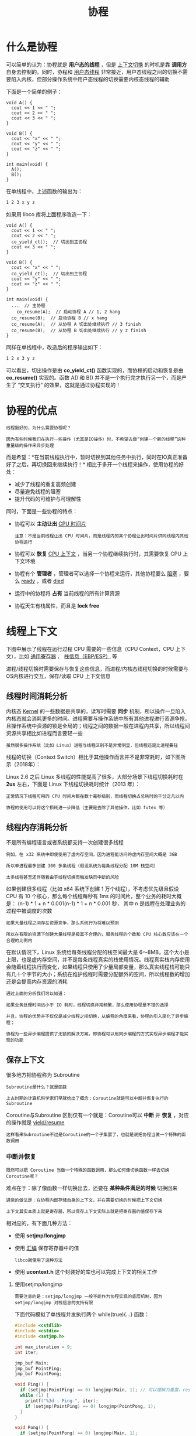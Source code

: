 #+TITLE: 协程
#+HTML_HEAD: <link rel="stylesheet" type="text/css" href="css/main.css" />
#+OPTIONS: num:nil timestamp:nil  ^:nil

* 什么是协程

可以简单的认为：协程就是 *用户态的线程* ，但是 _上下文切换_ 的时机是靠 *调用方* 自身去控制的。同时，协程和 _用户态线程_ 非常接近，用户态线程之间的切换不需要陷入内核，但部分操作系统中用户态线程的切换需要内核态线程的辅助 

下面是一个简单的例子：

#+begin_src c++
  void A() {
    cout << 1 << " ";
    cout << 2 << " ";
    cout << 3 << " ";
  }

  void B() {
    cout << "x" << " ";
    cout << "y" << " ";
    cout << "z" << " ";
  }

  int main(void) {
    A();
    B();
  }
#+end_src

在单线程中，上述函数的输出为：
#+begin_src sh 
  1 2 3 x y z
#+end_src

如果用 libco 库将上面程序改造一下：

#+begin_src c++ 
  void A() {
    cout << 1 << " ";
    cout << 2 << " ";
    co_yield_ct();  // 切出到主协程
    cout << 3 << " ";
  }

  void B() {
    cout << "x" << " ";
    co_yield_ct();  // 切出到主协程
    cout << "y" << " ";
    cout << "z" << " ";
  }

  int main(void) {
    ...  // 主协程
      co_resume(A);  // 启动协程 A // 1, 2 hang 
    co_resume(B);  // 启动协程 B // x hang 
    co_resume(A);  // 从协程 A 切出处继续执行 // 3 finish 
    co_resume(B);  // 从协程 B 切出处继续执行 // y z finish 
  }
#+end_src

同样在单线程中，改造后的程序输出如下：
#+begin_src sh 
  1 2 x 3 y z
#+end_src

可以看出，切出操作是由 *co_yield_ct()* 函数实现的，而协程的启动和恢复是由 *co_resume()* 实现的。函数 A() 和 B() 并不是一个执行完才执行另一个，而是产生了 “交叉执行“ 的效果，这就是通过协程实现的！

* 协程的优点
#+begin_example
  线程挺好的，为什么需要协程呢？

  因为有些时候我们在执行一些操作（尤其是IO操作）时，不希望去做“创建一个新的线程”这种重量级的操作来异步处理
#+end_example


而是希望：*在当前线程执行中，暂时切换到其他任务中执行，同时在IO真正准备好了之后，再切换回来继续执行！* 相比于多开一个线程来操作，使用协程的好处：
+ 减少了线程的重复高频创建
+ 尽量避免线程的阻塞
+ 提升代码的可维护与可理解性

同时，下面是一些协程的特点：
+ 协程可以 *主动让出* _CPU 时间片_ 
  #+begin_example
    注意：不是当前线程让出 CPU 时间片，而是线程内的某个协程让出时间片供同线程内其他协程运行
  #+end_example
+ 协程可以 *恢复* _CPU 上下文_ ，当另一个协程继续执行时，其需要恢复 CPU 上下文环境
+ 协程有个 *管理者* ，管理者可以选择一个协程来运行，其他协程要么 _阻塞_ ，要么 _ready_ ，或者 _died_ 
+ 运行中的协程将 *占有* 当前线程的所有计算资源
+ 协程天生有栈属性，而且是 *lock free*

* 线程上下文
下图中展示了线程在运行过程 CPU 需要的一些信息（CPU Context，CPU 上下文），比如 _通用寄存器_ 、 _栈信息（EBP/ESP）_ 等
#+ATTR_HTML: image :width 80% 
[[file:pic/v2-7025372f13b79ea18bdd4d883ffbaa34_1440w.jpg]]


进程/线程切换时需要保存与恢复这些信息，而进程/内核态线程切换的时候需要与OS内核进行交互，保存/读取 CPU 上下文信息 

** 线程时间消耗分析
内核态 _Kernel_ 的一些数据是共享的，读写时需要 *同步* 机制，所以操作一旦陷入内核态就会消耗更多的时间。进程需要与操作系统中所有其他进程进行资源争抢，且操作系统中资源的锁是全局的；线程之间的数据一般在进程内共享，所以线程间资源共享相比如进程而言要轻一些

#+begin_example
虽然很多操作系统（比如 Linux）进程与线程区别不是非常明显，但线程还是比进程要轻
#+end_example

线程的切换（Context Switch）相比于其他操作而言并不是非常耗时，如下图所示（2018年）：

#+ATTR_HTML: image :width 80% 
[[file:pic/v2-fa20c1bfb2db10ae8f274db7ffdf81d5_1440w.jpg]]

Linux 2.6 之后 Linux 多线程的性能提高了很多，大部分场景下线程切换耗时在 *2us* 左右，下面是 Linux 下线程切换耗时统计（2013 年）：
#+ATTR_HTML: image :width 80% 
[[file:pic/v2-b0912a69529b64928a6f9b868583c19a_1440w.jpg]] 

#+begin_example
  正常情况下线程可用的 CPU 时间片都在数十毫秒级别，而线程切换占总耗时的千分之几以内

  协程的使用可以将这个损耗进一步降低（主要是去除了其他操作，比如 futex 等）
#+end_example

** 线程内存消耗分析

不是所有编程语言或者系统都支持一次创建很多线程

#+begin_example
  例如，在 x32 系统中即使使用了虚内存空间，因为进程能访问的虚内存空间大概是 3GB

  所以单进程最多创建 300 多条线程（假设系统为每条线程分配 10M 栈空间）

  太多线程甚至还伴随着由于线程切换而触发缺页中断的风险
#+end_example

如果创建很多线程（比如 x64 系统下创建 1 万个线程），不考虑优先级且假设 CPU 有 10 个核心，那么每个线程每秒有 1ms 的时间片，整个业务的耗时大概是：
(n-1) * 1 + n * 0.001(n-1) * 1 + n * 0.001 秒， 其中 n 是线程在处理业务的过程中被调度的次数

#+begin_example
  如果大量线程之间存在资源竞争，那么系统行为将难以预测

  所以在有限的资源下创建大量线程是极其不合理的，服务线程的个数和 CPU 核心数应该在一个合理的比例内
#+end_example

在默认情况下，Linux 系统给每条线程分配的栈空间最大是 6～8MB，这个大小是上限，也是虚内存空间，并不是每条线程真实的栈使用情况。线程真实栈内存使用会随着线程执行而变化，如果线程只使用了少量局部变量，那么真实线程栈可能只有几十个字节的大小；系统在维护线程时需要分配额外的空间，所以线程数的增加还是会提高内存资源的消耗

#+begin_example
  通过上面的分析我们可以知道：

  如果业务处理时间远小于 IO 耗时，线程切换非常频繁，那么使用协程是不错的选择

  并且，协程的优势并不仅仅是减少线程之间切换，从编程的角度来看，协程的引入简化了异步编程；

  协程为一些异步编程提供了无锁的解决方案，即协程可以用同步编程的方式实现异步编程才能实现的功能
#+end_example

** 保存上下文
很多地方把协程称为 Subroutine

#+begin_example
  Subroutine是什么？就是函数

  上古时期的计算机科学家们早就给出了概念：Coroutine就是可以中断并恢复执行的Subroutine
#+end_example

Coroutine与Subroutine 区别仅有一个就是：Coroutine可以 *中断* 并 *恢复* ，对应的操作就是 _yield/resume_

#+begin_example
这样看来Subroutine不过是Coroutine的一个子集罢了，也就是说把协程当做一个特殊的函数调用
#+end_example

*** 中断并恢复
#+begin_example
既然可以把 Coroutine 当做一个特殊的函数调用，那么如何像切换函数一样去切换Coroutine呢？
#+end_example
难点在于：除了像函数一样切换出去，还要在 *某种条件满足的时候* 切换回来
#+begin_example
  通常的做法是：在协程内部存储自身的上下文，并在需要切换的时候把上下文切换

  上下文其实本质上就是寄存器，所以保存上下文实际上就是把寄存器的值保存下来
#+end_example

相对应的，有下面几种方法：
+ 使用 *setjmp/longjmp*
+ 使用 _汇编_ 保存寄存器中的值
  #+begin_example
    libco就使用了这种方法
  #+end_example
+ 使用 *ucontext.h* 这个封装好的库也可以完成上下文的相关工作

**** 使用setjmp/longjmp
#+begin_example
  需要注意的是：setjmp/longjmp 一般不能作为协程实现的底层机制，因为 setjmp/longjmp 对栈信息的支持有限
#+end_example

下面代码模拟了单线程并发执行两个 while(true){...} 函数：

#+begin_src c 
  #include <cstdlib>
  #include <cstdio>
  #include <setjmp.h>

  int max_iteration = 9;
  int iter;

  jmp_buf Main;
  jmp_buf PointPing;
  jmp_buf PointPong;

  void Ping() {
    if (setjmp(PointPing) == 0) longjmp(Main, 1); // 可以理解为重置，reset the world
    while (1) {
      printf("%3d : Ping-", iter);
      if (setjmp(PointPing) == 0) longjmp(PointPong, 1);
    }
  }

  void Pong() {
    if (setjmp(PointPong) == 0) longjmp(Main, 1);
    while (1) {
      printf("Pong\n");
      iter++;
      if (iter > max_iteration) exit(0);
      if (setjmp(PointPong) == 0) longjmp(PointPing, 1);
    }
  }

  int main(int argc, char* argv[]) {
    iter = 1;
    if (setjmp(Main) == 0) Ping();
    if (setjmp(Main) == 0) Pong();
    longjmp(PointPing, 1);
  }
#+end_src

1. 首先，定义了三个保存调用栈的节点：
   + jmp_buf Main
   + jmp_buf PointPing
   + jmp_buf PointPong
2. main 函数中首先创建（启动）了两个函数：Ping、Pong，在使用 longjmp(PointPing, 1); 之后，PointPing 不再是0，从而启动了 Ping 协程。此后，函数 Ping 和 函数 Pong 在 while (1) 中交替执行，而不再返回 main 函数中
3. 最后，当 iter > max_iteration 时，调用 exit(0) 退出

#+begin_src sh 
  $ g++ -std=c++11 setjmp_demo.cc -o setjmp_demo

  $ ./setjmp_demo

  1 : Ping-Pong
  2 : Ping-Pong
  3 : Ping-Pong
  4 : Ping-Pong
  5 : Ping-Pong
  6 : Ping-Pong
  7 : Ping-Pong
  8 : Ping-Pong
  9 : Ping-Pong
#+end_src

#+begin_example
  虽然上面实现了比较简单的函数切换，但是实际上无法通过 setjmp.h库获取到真正的上下文信息

  如果想要真正获取到上下文信息，可以使用 ucontext.h 库
#+end_example

**** 使用ucontext
#+begin_example
实际上，ucontext lib 已经不推荐使用了，但依旧是不错的协程入门资料
#+end_example

其他底层协程库实现可以查看：
+ Boost.Context
+ tbox

linux 系统一般都存在 *ucontext* 这个 C语言库，这个库主要用于： *操控当前线程下的 CPU 上下文* 。和 setjmp/longjmp 不同，ucontext 直接提供了设置函数运行时栈的方式（makecontext），避免不同函数栈空间的重叠

#+begin_example
  ucontext 只操作与当前线程相关的 CPU 上下文，所以下文中涉及 ucontext 的上下文均指当前线程的上下文

  一般CPU 有多个核心，一个线程在某一时刻只能使用其中一个，所以 ucontext 只涉及一个与当前线程相关的 CPU 核心
#+end_example

_ucontext.h_ 头文件中定义了 *ucontext_t* 这个结构体，这个结构体中至少包含以下成员：

#+begin_src c 
  ucontext_t *uc_link     // next context
  sigset_t    uc_sigmask  // 阻塞信号阻塞
  stack_t     uc_stack    // 当前上下文所使用的栈
  mcontext_t  uc_mcontext // 实际保存 CPU 上下文的变量，这个变量与平台&机器相关，最好不要访问这个变量
#+end_src

#+begin_example
可移植的程序最好不要读取与修改 ucontext_t 中的 uc_mcontext，因为不同平台下 uc_mcontext 的实现是不同的
#+end_example

同时，ucontext.h 头文件中定义了四个函数，下面分别介绍：
#+begin_src c 
  int  getcontext(ucontext_t *); // 获得当前 CPU 上下文
  int  setcontext(const ucontext_t *);// 重置当前 CPU 上下文
  void makecontext(ucontext_t *, (void *)(), int, ...); // 修改上下文信息，比如设置栈指针
  int  swapcontext(ucontext_t *, const ucontext_t *);
#+end_src

***** getcontext 
#+begin_src c 
  #include <ucontext.h>
  int getcontext(ucontext_t *ucp);
#+end_src

getcontext 函数使用当前 CPU 上下文初始化 ucp 所指向的结构体，初始化的内容包括：
+ CPU 寄存器
+ 信号 mask
+ 当前线程所使用的栈空间 

返回值： 成功返回 0，失败返回 -1
***** setcontext
和 getcontext 函数类似，setcontext 函数用于：设置CPU 寄存器、信号 mask 和当前线程所使用的栈空间
#+begin_src c 
  #include <ucontext.h>
  int setcontext(ucontext_t *ucp);
#+end_src

需要特别注意的是：
+ 如果函数 setcontext 执行成功，那么调用 setcontext 的函数将 *不会返回* ，因为当前 CPU 的上下文已经交给其他函数或者过程了，当前函数完全放弃了 对 CPU 的“所有权”。

#+begin_example
  getcontext 和 setcontext 的应用：

  当信号处理函数需要执行的时候，当前线程的上下文需要保存起来，随后进入信号处理阶段
#+end_example
***** makecontext
修改由 _getcontext_ 创建的上下文 _ucp_
#+begin_src c 
  #include <ucontext.h>
  void makecontext(ucontext_t *ucp, (void *func)(), int argc, ...);
#+end_src

如果 ucp 指向的上下文由 swapcontext 或 setcontext 恢复，那么当前线程将 *执行* 传递给 _makecontext_ 的函数 _func(...)_ 
+ 执行 makecontext 后需要为新上下文分配一个栈空间
  #+begin_example
    如果不创建，那么新函数func执行时会使用旧上下文的栈，而这个栈可能已经不存在了
  #+end_example
+ 同时，argc 必须和 func 中整型参数的个数相等
***** swapcontext
swapcontext 将当前上下文信息保存到 oucp 中并使用 ucp 重置 CPU 上下文。返回值：
+ 成功则返回 0
+ 失败返回 -1 并置 errno 
#+begin_src c 
  #include <ucontext.h>
  int swapcontext(ucontext_t *oucp, const ucontext_t *ucp);
#+end_src

如果 ucp 所指向的上下文没有足够的栈空间以执行余下的过程，swapcontext 将返回 -1
***** 总结
相比于 setjml 略微简单的功能，使用 ucontext 我们可以方便的获取当前调用函数的上下文，进而实现协程
* 协程的类别
#+begin_example
协程的实现不只有一种，很多活跃的语言如 Python、Java、Golang等都是支持协程的
#+end_example
尽管这些协程可能名称不同，甚至用法也不同，但它们都可以被划分为两大类：
+ *有栈* _stackful_ 协程，这类协程的实现类似于内核态线程的实现，不同协程间切换还是要切换对应的栈上下文，只是不用陷入内核而已
  #+begin_example
    例如：goroutine、libco
  #+end_example
+ *无栈* _stackless_ 协程，无栈协程的上下文都会放到 *公共内存* 中，在协程切换时使用 _状态机_ 来切换，而不用切换对应的上下文（因为都已经在堆中了），因此相比有栈协程要轻量许多
  #+begin_example
    例如：C++20、Rust、JavaScript 中的协程
  #+end_example

#+begin_example
  这里所谓的有栈、无栈：并不是说这个协程运行的时候有没有栈

  而是说协程之间是否存在调用栈（Callback Stack）
#+end_example

同时，根据协程之间是否有明显的调用关系，又可以把协程分为：
+ *非对称* 协程：协程之间有 *明显* 的 _调用关系_ 
+ *对称* 协程：协程之间无明显的调用关系 

#+begin_example
  例如，协程 A 调用了协程 B：

  如果只有 B 完成之后才能调用 A，那么此时 A/B 是非对称协程

  如果 A/B 被调用的概率相同，那么此时 A/B 是对称协程
#+end_example
** 有栈协程
开源库 libco 就是通过 _汇编语言_ 实现的有栈协程库

#+begin_example
  现在来看一看libco中对于32位机器的上下文切换操作是如何完成的
#+end_example

通过分析代码看到，无论是 co_yield_ct 还是 co_resume，在协程切出和恢复时，都调用了同一个函数 *co_swap* ，在这个函数中调用了 *coctx_swap* 来实现协程的切换，这一函数的原型是：

#+begin_src c 
  /**
   ,* 两个参数都是 coctx_t * 指针类型
   ,* 其中第一个参数表示要切出的协程，第二个参数表示切出后要进入的协程
   ,*/
  void coctx_swap( coctx_t *,coctx_t* ) asm("coctx_swap");
#+end_src

coctx_swap 函数便是用汇编实现的，这里只关注 x86-64 相关的部分，其代码如下：

#+begin_src asm 
  coctx_swap:
  	leaq 8(%rsp),%rax
  	leaq 112(%rdi),%rsp
  	pushq %rax
  	pushq %rbx
  	pushq %rcx
  	pushq %rdx

  	pushq -8(%rax) //ret func addr

  	pushq %rsi
  	pushq %rdi
  	pushq %rbp
  	pushq %r8
  	pushq %r9
  	pushq %r12
  	pushq %r13
  	pushq %r14
  	pushq %r15

  	movq %rsi, %rsp
  	popq %r15
  	popq %r14
  	popq %r13
  	popq %r12
  	popq %r9
  	popq %r8
  	popq %rbp
  	popq %rdi
  	popq %rsi
  	popq %rax //ret func addr
  	popq %rdx
  	popq %rcx
  	popq %rbx
  	popq %rsp
  	pushq %rax

  	xorl %eax, %eax
  	ret
#+end_src

#+begin_example
可以看出，coctx_swap 中并未像常规被调用函数一样创立新的栈帧
#+end_example

先看前两条语句：
#+begin_src asm 
  	leaq 8(%rsp),%rax // ，把 8(%rsp) 的本身的值存入到 %rax 中
  	leaq 112(%rdi),%rsp 
#+end_src

leaq 用于把其第一个参数的值赋值给第二个寄存器参数
#+begin_example
  注意：这里使用的并不是 8(%rsp) 指向的值，而是把 8(%rsp) 表示的地址赋值给了 %rax

  这一地址是父函数栈帧中除返回地址外栈帧顶的位置
#+end_example

在第二条语句 %rdi 存放的是coctx_swap 第一个参数的值，这一参数是指向 _coctx_t 类型的指针_ ，表示 *当前要切出的协程* ，这一类型的定义如下：

#+begin_src c 
  struct coctx_t {
    void *regs[14]; 
    size_t ss_size;
    char *ss_sp;
  };
#+end_src

#+begin_example
  因而 112(%rdi) 表示的就是第一个协程的 coctx_t 中 regs[14] 数组的下一个64位地址
#+end_example

而接下来的语句：

#+begin_src asm 
  	pushq %rax   // 把 %rax 的值放入到 regs[13] 中, 而 %rax 中的值是第一个协程 coctx_swap 父函数栈帧除返回地址外栈帧顶的地址
  	pushq %rbx 
  	pushq %rcx
  	pushq %rdx
  	pushq -8(%rax) //ret func addr
  	pushq %rsi
  	pushq %rdi
  	pushq %rbp
  	pushq %r8
  	pushq %r9
  	pushq %r12
  	pushq %r13
  	pushq %r14
  	pushq %r15
#+end_src

第一条语句 ，resg[13] 用来存储第一个协程的 %rsp 的值
#+begin_example
  由于 regs[] 中有单独的元素存储返回地址，栈中再保存返回地址是无意义的，因而把父栈帧中除返回地址外的栈帧顶作为要保存的 %rsp 值是合理的

  当协程恢复时，把保存的 regs[13] 的值赋值给 %rsp 即可恢复本协程 coctx_swap 父函数堆栈指针的位置
#+end_example

第一条语句之后的语句就是用 pushq 把各CPU 寄存器的值依次从 regs 尾部向前压入

#+begin_example
即通过调整 %rsp 把 regs[14] 当作堆栈，然后利用 pushq 把寄存器的值和返回地址存储到 regs[14] 整个数组中
#+end_example

regs[14] 数组中各元素与其要存储的寄存器对应关系如下：

#+begin_example
  //-------------
  // 64 bit
  //low | regs[0]: r15 |
  //    | regs[1]: r14 |
  //    | regs[2]: r13 |
  //    | regs[3]: r12 |
  //    | regs[4]: r9  |
  //    | regs[5]: r8  | 
  //    | regs[6]: rbp |
  //    | regs[7]: rdi |
  //    | regs[8]: rsi |
  //    | regs[9]: ret |  //ret func addr, 对应 rax
  //    | regs[10]: rdx |
  //    | regs[11]: rcx | 
  //    | regs[12]: rbx |
  //hig | regs[13]: rsp |
#+end_example

接下来的汇编语句：
#+begin_src asm 
  	movq %rsi, %rsp // %rsp 指向了第二个参数 coctx_t 中 regs[0] 
  	popq %r15
  	popq %r14
  	popq %r13
  	popq %r12
  	popq %r9
  	popq %r8
  	popq %rbp
  	popq %rdi
  	popq %rsi
  	popq %rax //ret func addr
  	popq %rdx
  	popq %rcx
  	popq %rbx
  	popq %rsp
#+end_src

#+begin_example
这里用的方法还是通过改变 %rsp 的值，把某块内存当作栈来使用
#+end_example
第一句 就是让 %rsp 指向 coctx_swap 第二个参数，这一参数表示要进入的协程。而第二个参数也是coctx_t 类型的指针

#+begin_example
即执行完 movq 语句后，%rsp 指向了第二个参数 coctx_t 中 regs[0]
#+end_example

之后的 pop 语句就是用 regs[0-13] 中的值填充 cpu 的寄存器，需要注意的是 popq 会使得 %rsp 的值增加而不是减少，这一点保证了会从 regs[0] 到 regs[13] 依次弹出到 cpu 寄存器中。在执行完最后一句 popq %rsp 后，%rsp 已经指向了新协程要恢复的栈指针（即新协程之前调用 coctx_swap 时父函数的栈帧顶指针）

#+begin_example
  由于每个协程都有一个自己的栈空间，可以认为这一语句使得 %rsp 指向了要进入协程的栈空间
#+end_example

coctx_swap 中最后三条语句如下：
#+begin_src asm 
  	pushq %rax // 把 %rax 的值压入到新协程的栈中，这时 %rax 是要进入的目标协程的返回地址，即要恢复的执行点
  	xorl %eax, %eax // 把 %rax 低32位清0以实现地址对齐 
  	ret // 弹出栈的内容，并跳转到弹出的内容表示的地址处 
#+end_src
即最后这三条语句实现了转移到新协程返回地址处执行，从而完成了两个协程的切换：
1. pushq %rax 用来把 %rax 的值压入到新协程的栈中
   #+begin_example
     这时 %rax 是要进入的目标协程的返回地址，即要恢复的执行点
   #+end_example
2. 用 xorl 把 %rax 低32位清0以实现 _地址对齐_ 
3. ret 语句用来弹出栈的内容，并跳转到弹出的内容表示的地址处
   #+begin_example
     而弹出的内容正好是上面 pushq %rax 时压入的 %rax 的值，即之前保存的此协程的返回地址
   #+end_example


可以看出，这里通过调整 %rsp 的值来恢复新协程的栈，并利用了 ret 语句来实现修改指令寄存器 %rip 的目的，通过修改 %rip 来实现程序运行逻辑跳转

#+begin_example
注意：%rip 的值不能直接修改，只能通过 call 或 ret 之类的指令来间接修改 
#+end_example

整体上看来，协程的切换其实就是： cpu 寄存器内容特别是 _%rip_ 和 _%rsp_ 的 *写入* 和 *恢复*
#+begin_example
因为 cpu 的寄存器决定了程序从哪里执行（%rip) 和使用哪个地址作为堆栈 （%rsp） 
#+end_example

寄存器的写入和恢复如下图所示：

#+ATTR_HTML: image :width 80% 
[[file:pic/v2-d98d66e062afe131dc9140725b3edeaa_1440w.jpg]]

#+begin_example
  执行完上图的流程，就将之前 cpu 寄存器的值保存到了协程A 的 regs[14] 中

  而将协程B regs[14] 的内容写入到了寄存器中

  执行逻辑跳转到了 B 协程 regs[14] 中保存的返回地址处开始执行

  即实现了协程的切换（从A 协程切换到了B协程执行）
#+end_example
** 无栈协程
无栈协程的本质就是一个 *状态机* _state machine_ ，从另一个角度去看问题，即：同一协程协程的切换本质不过是 *指令指针寄存器* 的改变。首先，来看一个使用 libco 的协程的例子：

#+begin_src c++ 
  void* test(void* para){
    co_enable_hook_sys();
    int i = 0;
    poll(0, 0, 0. 1000); // 协程切换执行权，1000ms后返回
    i++;
    poll(0, 0, 0. 1000); // 协程切换执行权，1000ms后返回
    i--;
    return 0;
  }

  int main(){
    stCoRoutine_t* routine;
    co_create(&routine, NULL, test, 0); // 创建一个协程
    co_resume(routine); 
    co_eventloop( co_get_epoll_ct(),0,0 );
    return 0;
  }
#+end_src

#+begin_example
  libco是一个有栈协程，这段代码实际的意义就是：

  主协程跑一个协程去执行 test 函数，在test中需要两次从协程中切换出去，这里对应了两个 poll 操作（hook机制）

  hook后的 poll 所做的事情就是把当前协程的CPU执行权切换到调用栈的上一层,并在超时或注册的 fd 就绪时返回（当然样例这里就只是超时了）
#+end_example

如果是无栈协程，实现相同逻辑的代码是怎么样的呢？其实就是翻译成类似于以下状态机的代码：

#+begin_src c++ 
  class test_coroutine {
    int i;
    int __state = 0;
    void MoveNext() {
      switch(__state) {
      case 0:
        return frist();
      case 1:
        return second();
      case 2:
        return third();
      }
    }
    void frist() {
      i = 0;
      __state = 1;
    }
    void second() {
      i++;
      _state = 2;
    }
    void third() {
      i--;
    }
  };
#+end_src
相比与有栈协程中的 test 函数，这里把整个协程抽象成一个类，以原本需要执行切换的语句处为界限，把函数划分为几个部分，并在某一个部分执行完以后进行状态转移，在下一次调用此函数的时候就会执行下一部分。这样的话我们就完全没有必要像有栈协程那样显式的执行上下文切换了，只需要一个 *简易的调度器* 来调度这些函数即可

#+begin_example
  在 Rust 中，async 也是一个语法糖，实际上编译后就是实现了类似于上面的代码结构

  感兴趣的可以去看《async book》
#+end_example

从执行时栈的角度来看：其实所有的协程共用的都是一个栈，即系统栈，也就也不必自行去给协程分配栈，因为是函数调用，当然也不必去显示的保存寄存器的值。而且相比有栈协程把局部变量放在新开的空间上，无栈协程直接使用系统栈使得CPU cache局部性更好，同时也使得无栈协程的中断和函数返回几乎没有区别，这样也可以凸显出无栈协程的高效
** 对称协程与非对称协程
#+begin_example
  其实对于“对称”这个名词，阐述的实际是：协程之间的关系。用大白话来说就是：

  对称协程就是说协程之间人人平等，没有谁调用谁一说，大家都是一样的

  而非对称协程就是协程之间存在明显的调用关系
#+end_example
简单来说就是这样：
+ *对称* 协程 _Symmetric Coroutine_ ：任何一个协程都是相互独立且平等的，调度权可以在任意协程之间转移
+ *非对称* 协程 _Asymmetric_ Coroutine：协程出让调度权的目标只能是它的调用者，即协程之间存在调用和被调用关系

#+begin_example
  其实两者的实现我觉得其实差异不大，非对称协程其实就是拥有调用栈

  而非对称协程则是大家都平等，不需要调用栈，只需要一个数据结构存储所有未执行完的协程即可
#+end_example
至于哪种更优？这个需要分情况：如果使用协程的目的是为了优化一些 IO 密集型应用，那么协程切换出去的时候就是它等待事件到来的时候，此时就算切换过去也没有什么意义，还不如等到事件到来的时候自动切换回去。

#+begin_example
  其实上面说的是有一些问题，因为这个执行权的切换实际上是（调用者–被调用者）之间的切换，对称就是它们之间都是平等的

  假如A协程执行了B，C协程，那么B协程可以切换回A，也可以切换回C

  而非对称只能是B切换回A，A切换回C，C再切换回A，以此类推
#+end_example
这样看起来显然非对称协程相比之下更为符合认知，因为对称协程目前不知道如何选择一个合适的协程来获得CPU执行权，正如上面所说，此协程可能正在等待事件

#+begin_example
当然如果调度算法足够优秀的话，对称协程也是可取的
#+end_example
* 其他
** N:1 & N:M 协程
#+begin_example
  和线程绑定的协程只有在对应线程运行的时候才有被执行的可能

  如果对应线程中的某一个协程完全占有了当前线程，那么当前线程中的其他所有协程都不会被执行
#+end_example

协程的所有信息都保存在 *上下文* _Contex_ 对象中，将不同上下文分发给 *不同的* _线程_ 就可以实现协程的跨线程执行，如此，协程被阻塞的概率将减小

#+begin_example
  借用 BRPC 中对 N:M 协程的介绍，来解释下什么是 N:M 协程。

      常说的协程通常指的是 N:1 线程库，即所有的协程运行于一个系统线程中，计算能力和各类eventloop库等价
      
      由于不跨线程，协程之间的切换不需要系统调用，可以非常快(100ns-200ns)，受 cache 一致性的影响也小

      但代价是协程无法高效地利用多核，代码必须非阻塞，否则所有的协程都被卡住……
#+end_example

_bthread_ 是一个 M:N 线程库，一个bthread被卡住不会影响其他bthread。其中的关键技术有两点：
+ work stealing 调度： 让 bthread 更快地被调度到更多的核心上
+ butex： 让 bthread 和 pthread 可以相互等待和唤醒

  #+begin_example
    这么看来 貌似 bthread 自己实现了 golang 的 goroutine？

    表面看起来的却如此：两者都实现了 M:N 用户态线程

    但是事实上， golang 中的 goroutine 的实现要更为复杂一些

    bthread 的设计比较接近 go 1.0 版本：OS 线程不会动态增加，在有大量的阻塞性 syscall 下，会有影响

    而 go 1.1 之后的设计就是动态增减 OS 线程，而且提供了 LockOSThread，可以让 goroutine 和 OS 线程 1:1
  #+end_example
** 协程的组成
通过上面的描述，N:M 模式下的协程其实就是可用户确定调度顺序的用户态线程，与系统级线程对照可以将协程框架分为以下几个模块：
+ 协程上下文：对应操作系统中的 *PCB/TCB* _Process/Thread Control Block_
+ 保存协程上下文的容器：对应操作系统中保存 *PCB/TCB 的容器* ，一般是一个列表
  #+begin_example
    在实际实现时，协程上下文容器可以使用一个也可以使用多个，比如：普通协程队列、定时的协程优先队列等
  #+end_example
+ 协程的执行器：
  + 协程的调度器 对应操作系统中的 *进程/线程调度器* 
  + 执行协程的 worker 线程 对应实际线程/进程所使用的 *CPU 核心* 
** 协程的调度
协程的调度与 OS 线程调度十分相似，如下图调度示例所示：

#+ATTR_HTML: image :width 80% 
[[file:pic/v2-05a8636f40227c15d18e4c6096bb4edd_1440w.jpg]]
** 协程相关工具
#+begin_example
  系统级线程有锁（mutex）、条件变量（condition）等工具

  协程也有对应的工具，比如： libgo 提供了协程之间使用的锁 Co_mutex/Co_rwmutex 
#+end_example
线程和协程处于不同的系统层级，所以两者的同步工具不完全通用，如果在协程中使用了 *线程的锁* （例如： _std::mutex_ ），则整个线程将会被阻塞，当前线程将不会再调度与执行其他协程
** 协程&线程的对比

#+CAPTION: 协程&线程的对比
#+ATTR_HTML: :border 1 :rules all :frame boader
| 内容    | 线程                        | 协程                                                                                                                                                                                               |
| 调度方式 | 线程由系统控制，一般没有优先级  | 协程由编程者控制，协程之间可以有优先级                                                                                                                                                                  |
| 调度速度 | 相比协程，较慢                | 协程几乎比线程快一个数量级，协程调用由编码者控制，可以减少无效的调度                                                                                                                                         |
| 资源占用 | 线程由系统控制                | 协程可以控制内存占用量，灵活性更好                                                                                                                                                                     |
| 创建数量 | 相比于协程，占用更多内存       | 协程的使用更灵活（有优先级控制、资源使用可控），调度速度更快，相比于线程而言调度损耗更小，因此真实可创建且有效的协程数量可以比线程多很多，这是使用协程实现异步编程的重要基础，但是因为调度与资源的限制，有效协程的数量也是有上限的    |
** 协程对 CPU/IO 的影响
协程的目的在于剔除线程的阻塞，尽可能提高 CPU 的利用率

#+begin_example
  很多服务在处理业务时需要请求第三方服务，向第三方服务发起 RPC 调用

  RPC 调用的网络耗时一般耗时在毫秒级别，RPC 服务的处理耗时也可能在毫秒级别

  如果当前服务使用同步调用，即 RPC 返回后才进行后续逻辑，那么一条线程每秒处理的业务数量是可以估算的

  假设每次业务处理花费在 RPC 调用上的耗时是 20ms，那么一条线程一秒最多处理 50 次请求。

  如果在等待 RPC 返回时当前线程没有被系统调度转换为 Ready 状态，那当前 CPU 核心就会空转，浪费了 CPU 资源

  通过增加线程数量提高系统吞吐量的效果非常有限，而且创建大量线程也会造成其他问题
#+end_example
协程虽然不一定能减少一次业务请求的耗时，但一定可以 *提升系统的吞吐量* ：
+ 当前业务只有一次第三方 RPC 的调用，那么协程不会减少业务处理的耗时，但可以提升 QPS
+ 当前业务需要多个第三方 RPC 调用，同时创建多个协程可以让多个 RPC 调用一起执行，则当前业务的 RPC 耗时由耗时最长的 RPC 调用决定

